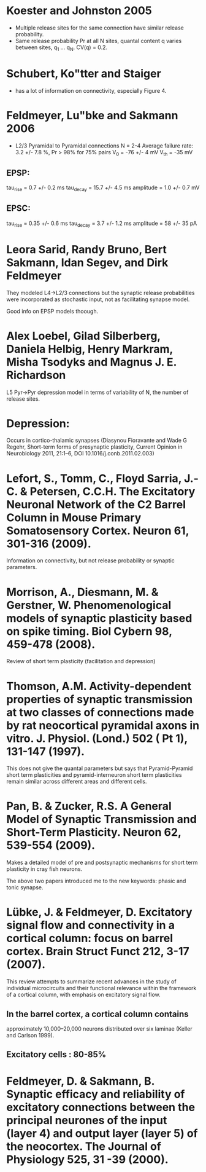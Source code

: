 
* Koester and Johnston 2005
 - Multiple release sites for the same connection have similar release
   probability.
 - Same release probability Pr at all N sites, quantal content q
   varies between sites, q_1 ... q_N. CV(q) = 0.2.

* Schubert, Ko"tter and Staiger
 - has a lot of information on connectivity, especially Figure 4.

* Feldmeyer, Lu"bke and Sakmann 2006
 - L2/3 Pyramidal to Pyramidal connections
   N = 2-4
   Average failure rate: 3.2 +/- 7.8 %,    Pr > 98% for 75% pairs
   V_0 = -76 +/- 4 mV
   V_th = -35 mV
** EPSP:
   tau_rise = 0.7 +/- 0.2 ms
   tau_decay = 15.7 +/- 4.5 ms
   amplitude = 1.0 +/- 0.7 mV
   
** EPSC:
   tau_rise = 0.35 +/- 0.6 ms
   tau_decay = 3.7 +/- 1.2 ms
   amplitude = 58 +/- 35 pA


   

* Leora Sarid, Randy Bruno, Bert Sakmann, Idan Segev, and Dirk Feldmeyer
  They modeled L4->L2/3 connections but the synaptic release
  probabilities were incorporated as stochastic input, not as
  facilitating synapse model. 

  Good info on EPSP models thoough.

* Alex Loebel, Gilad Silberberg, Daniela Helbig, Henry Markram, Misha Tsodyks and Magnus J. E. Richardson
  L5 Pyr->Pyr depression model in terms of variability of N, the
  number of release sites.

* Depression:
  Occurs in cortico-thalamic synapses (Diasynou Fioravante and Wade G
  Regehr, Short-term forms of presynaptic plasticity, Current Opinion
  in Neurobiology 2011, 21:1–6, DOI 10.1016/j.conb.2011.02.003)

* Lefort, S., Tomm, C., Floyd Sarria, J.-C. & Petersen, C.C.H. The Excitatory Neuronal Network of the C2 Barrel Column in Mouse Primary Somatosensory Cortex. Neuron 61, 301-316 (2009).
  Information on connectivity, but not release probability or synaptic
  parameters.

* Morrison, A., Diesmann, M. & Gerstner, W. Phenomenological models of synaptic plasticity based on spike timing. Biol Cybern 98, 459-478 (2008).
  Review of short term plasticity (facilitation and depression)

* Thomson, A.M. Activity-dependent properties of synaptic transmission at two classes of connections made by rat neocortical pyramidal axons in vitro. J. Physiol. (Lond.) 502 ( Pt 1), 131-147 (1997).
  This does not give the quantal parameters but says that
  Pyramid-Pyramid short term plasticities and pyramid-interneuron
  short term plasticities remain similar across different areas and
  different cells.

* Pan, B. & Zucker, R.S. A General Model of Synaptic Transmission and Short-Term Plasticity. Neuron 62, 539-554 (2009).

  Makes a detailed model of pre and postsynaptic mechanisms for short
  term plasticity in cray fish neurons.

  The above two papers introduced me to the new keywords: phasic and tonic synapse.



* Lübke, J. & Feldmeyer, D. Excitatory signal flow and connectivity in a cortical column: focus on barrel cortex. Brain Struct Funct 212, 3-17 (2007).
This review attempts to summarize recent advances in the study of
individual microcircuits and their functional relevance within the
framework of a cortical column, with emphasis on excitatory signal
flow.

** In the barrel cortex, a cortical column contains
   approximately 10,000–20,000 neurons distributed over six
   laminae (Keller and Carlson 1999).

** Excitatory cells : 80-85%
* Feldmeyer, D. & Sakmann, B. Synaptic efficacy and reliability of excitatory connections between the principal neurones of the input (layer 4) and output layer (layer 5) of the neocortex. The Journal of Physiology 525, 31 -39 (2000).

